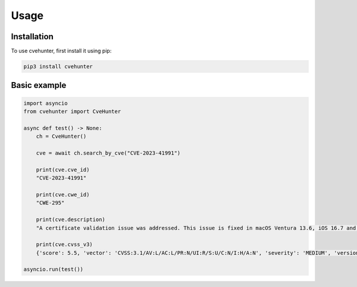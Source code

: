 Usage
=====

.. _installation:

Installation
------------

To use cvehunter, first install it using pip:

.. code-block:: console

   pip3 install cvehunter

Basic example
----------------

.. code-block:: python

   import asyncio
   from cvehunter import CveHunter
   
   async def test() -> None:
       ch = CveHunter()
       
       cve = await ch.search_by_cve("CVE-2023-41991")
       
       print(cve.cve_id)
       "CVE-2023-41991"

       print(cve.cwe_id)
       "CWE-295"

       print(cve.description)
       "A certificate validation issue was addressed. This issue is fixed in macOS Ventura 13.6, iOS 16.7 and iPadOS 16.7. A malicious app may be able to bypass signature validation. Apple is aware of a report that this issue"

       print(cve.cvss_v3)
       {'score': 5.5, 'vector': 'CVSS:3.1/AV:L/AC:L/PR:N/UI:R/S:U/C:N/I:H/A:N', 'severity': 'MEDIUM', 'version': 3.1, 'exploitability': 1.8, 'impact': 3.6}
       
   asyncio.run(test())

